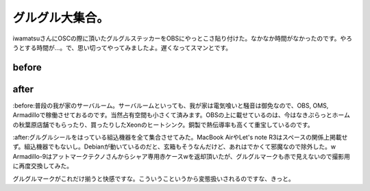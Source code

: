 グルグル大集合。
================

iwamatsuさんにOSCの際に頂いたグルグルステッカーをOBSにやっとこさ貼り付けた。なかなか時間がなかったのです。やろうとする時間が…。で、思い切ってやってみましたよ。遅くなってスマンとです。


before
------



.. image:: /img/20081104003247.jpg


after
-----



.. image:: /img/20081104003055.jpg



:before:普段の我が家のサーバルーム。サーバルームといっても、我が家は電気喰いと騒音は御免なので、OBS, OMS, Armadilloで稼働させておるのです。当然占有空間も小さくて済みます。OBSの上に載せているのは、今はなきぷらっとホームの秋葉原店舗でもらったり、買ったりしたXeonのヒートシンク。銅製で熱伝導率も高くて重宝しているのです。

:after:グルグルシールをはっている組込機器を全て集合させてみた。MacBook AirやLet's note R3はスペースの関係上掲載せず。組込機器でもないし。Debianが動いているのだと、玄箱もそうなんだけど、あれはでかくて邪魔なので除外した。w Armadillo-9はアットマークテクノさんからシャア専用赤ケースwを返却頂いたが、グルグルマークも赤で見えないので撮影用に再度交換してみた。

グルグルマークがこれだけ揃うと快感ですな。こういうこというから変態扱いされるのですな、きっと。






.. author:: default
.. categories:: Debian
.. tags::
.. comments::
